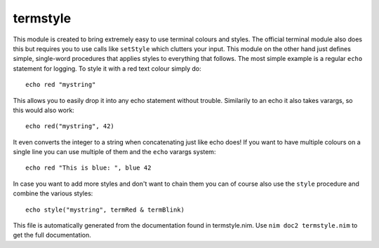 termstyle
===========
This module is created to bring extremely easy to use terminal colours and styles.
The official terminal module also does this but requires you to use calls like
``setStyle`` which clutters your input. This module on the other hand just defines
simple, single-word procedures that applies styles to everything that follows.
The most simple example is a regular ``echo`` statement for logging. To style it
with a red text colour simply do:
::
  echo red "mystring"
This allows you to easily drop it into any echo statement without trouble.
Similarily to an echo it also takes varargs, so this would also work:
::
  echo red("mystring", 42)
It even converts the integer to a string when concatenating just like echo does!
If you want to have multiple colours on a single line you can use multiple of
them and the ``echo`` varargs system:
::
  echo red "This is blue: ", blue 42
In case you want to add more styles and don't want to chain them you can of
course also use the ``style`` procedure and combine the various styles:
::
  echo style("mystring", termRed & termBlink)

This file is automatically generated from the documentation found in
termstyle.nim. Use ``nim doc2 termstyle.nim`` to get the full documentation.
